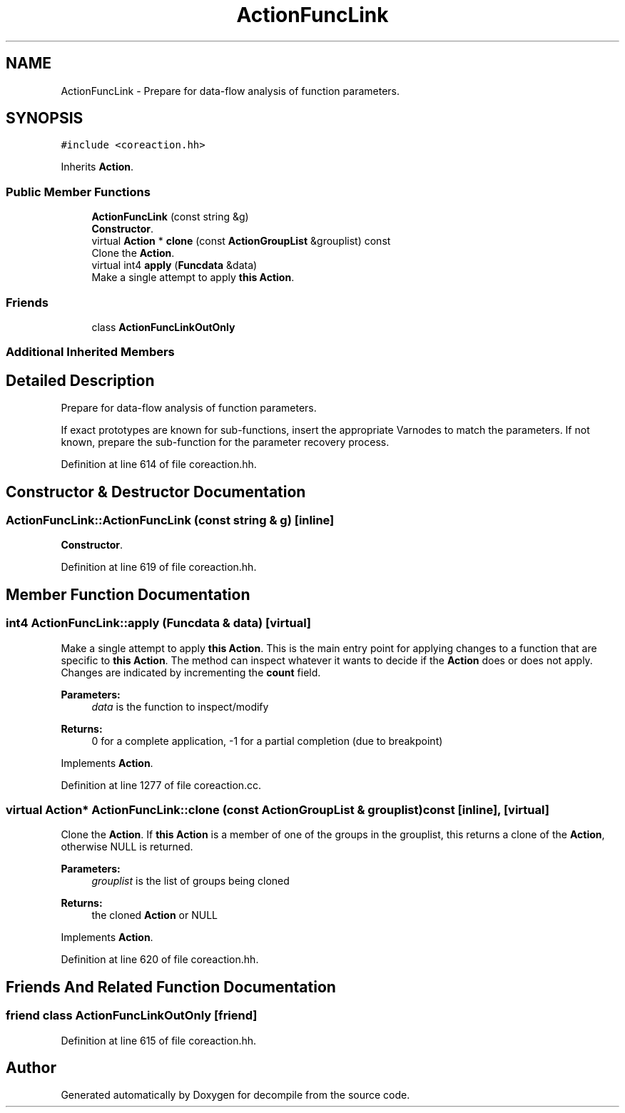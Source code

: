 .TH "ActionFuncLink" 3 "Sun Apr 14 2019" "decompile" \" -*- nroff -*-
.ad l
.nh
.SH NAME
ActionFuncLink \- Prepare for data-flow analysis of function parameters\&.  

.SH SYNOPSIS
.br
.PP
.PP
\fC#include <coreaction\&.hh>\fP
.PP
Inherits \fBAction\fP\&.
.SS "Public Member Functions"

.in +1c
.ti -1c
.RI "\fBActionFuncLink\fP (const string &g)"
.br
.RI "\fBConstructor\fP\&. "
.ti -1c
.RI "virtual \fBAction\fP * \fBclone\fP (const \fBActionGroupList\fP &grouplist) const"
.br
.RI "Clone the \fBAction\fP\&. "
.ti -1c
.RI "virtual int4 \fBapply\fP (\fBFuncdata\fP &data)"
.br
.RI "Make a single attempt to apply \fBthis\fP \fBAction\fP\&. "
.in -1c
.SS "Friends"

.in +1c
.ti -1c
.RI "class \fBActionFuncLinkOutOnly\fP"
.br
.in -1c
.SS "Additional Inherited Members"
.SH "Detailed Description"
.PP 
Prepare for data-flow analysis of function parameters\&. 

If exact prototypes are known for sub-functions, insert the appropriate Varnodes to match the parameters\&. If not known, prepare the sub-function for the parameter recovery process\&. 
.PP
Definition at line 614 of file coreaction\&.hh\&.
.SH "Constructor & Destructor Documentation"
.PP 
.SS "ActionFuncLink::ActionFuncLink (const string & g)\fC [inline]\fP"

.PP
\fBConstructor\fP\&. 
.PP
Definition at line 619 of file coreaction\&.hh\&.
.SH "Member Function Documentation"
.PP 
.SS "int4 ActionFuncLink::apply (\fBFuncdata\fP & data)\fC [virtual]\fP"

.PP
Make a single attempt to apply \fBthis\fP \fBAction\fP\&. This is the main entry point for applying changes to a function that are specific to \fBthis\fP \fBAction\fP\&. The method can inspect whatever it wants to decide if the \fBAction\fP does or does not apply\&. Changes are indicated by incrementing the \fBcount\fP field\&. 
.PP
\fBParameters:\fP
.RS 4
\fIdata\fP is the function to inspect/modify 
.RE
.PP
\fBReturns:\fP
.RS 4
0 for a complete application, -1 for a partial completion (due to breakpoint) 
.RE
.PP

.PP
Implements \fBAction\fP\&.
.PP
Definition at line 1277 of file coreaction\&.cc\&.
.SS "virtual \fBAction\fP* ActionFuncLink::clone (const \fBActionGroupList\fP & grouplist) const\fC [inline]\fP, \fC [virtual]\fP"

.PP
Clone the \fBAction\fP\&. If \fBthis\fP \fBAction\fP is a member of one of the groups in the grouplist, this returns a clone of the \fBAction\fP, otherwise NULL is returned\&. 
.PP
\fBParameters:\fP
.RS 4
\fIgrouplist\fP is the list of groups being cloned 
.RE
.PP
\fBReturns:\fP
.RS 4
the cloned \fBAction\fP or NULL 
.RE
.PP

.PP
Implements \fBAction\fP\&.
.PP
Definition at line 620 of file coreaction\&.hh\&.
.SH "Friends And Related Function Documentation"
.PP 
.SS "friend class \fBActionFuncLinkOutOnly\fP\fC [friend]\fP"

.PP
Definition at line 615 of file coreaction\&.hh\&.

.SH "Author"
.PP 
Generated automatically by Doxygen for decompile from the source code\&.

